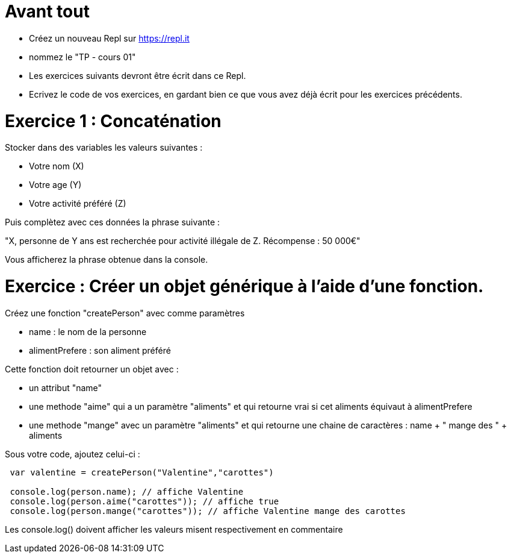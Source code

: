 = Avant tout

- Créez un nouveau Repl sur https://repl.it
- nommez le "TP - cours 01"
- Les exercices suivants devront être écrit dans ce Repl.
- Ecrivez le code de vos exercices, en gardant bien ce que vous avez déjà écrit pour les exercices précédents.


= Exercice 1 : Concaténation

Stocker dans des variables les valeurs suivantes : 

- Votre nom (X)
- Votre age (Y)
- Votre activité préféré (Z)

Puis complètez avec ces données la phrase suivante : 

"X, personne de Y ans est recherchée pour activité illégale de Z. Récompense : 50 000€"

Vous afficherez la phrase obtenue dans la console.

= Exercice : Créer un objet générique à l'aide d'une fonction.

Créez une fonction "createPerson" avec comme paramètres 

- name : le nom de la personne
- alimentPrefere : son aliment préféré

Cette fonction doit retourner un objet avec : 

- un attribut "name"
- une methode "aime" qui a un paramètre "aliments" et qui retourne vrai si cet aliments équivaut à alimentPrefere
- une methode "mange" avec un paramètre "aliments" et qui retourne une chaine de caractères : name + " mange des " + aliments

Sous votre code, ajoutez celui-ci :

[source,javascript]
----
    
 var valentine = createPerson("Valentine","carottes")

 console.log(person.name); // affiche Valentine
 console.log(person.aime("carottes")); // affiche true
 console.log(person.mange("carottes")); // affiche Valentine mange des carottes

----

Les console.log() doivent afficher les valeurs misent respectivement en commentaire
